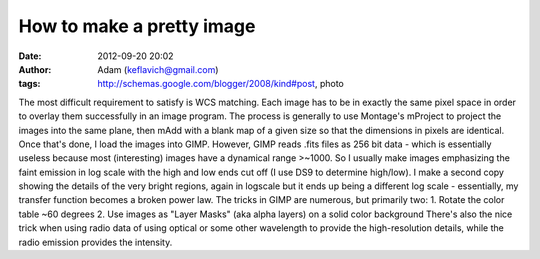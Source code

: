 How to make a pretty image
##########################
:date: 2012-09-20 20:02
:author: Adam (keflavich@gmail.com)
:tags: http://schemas.google.com/blogger/2008/kind#post, photo

The most difficult requirement to satisfy is WCS matching. Each image
has to be in exactly the same pixel space in order to overlay them
successfully in an image program. The process is generally to use
Montage's mProject to project the images into the same plane, then mAdd
with a blank map of a given size so that the dimensions in pixels are
identical.
Once that's done, I load the images into GIMP. However, GIMP reads .fits
files as 256 bit data - which is essentially useless because most
(interesting) images have a dynamical range >~1000. So I usually make
images emphasizing the faint emission in log scale with the high and low
ends cut off (I use DS9 to determine high/low). I make a second copy
showing the details of the very bright regions, again in logscale but it
ends up being a different log scale - essentially, my transfer function
becomes a broken power law.
The tricks in GIMP are numerous, but primarily two:
1. Rotate the color table ~60 degrees
2. Use images as "Layer Masks" (aka alpha layers) on a solid color
background
There's also the nice trick when using radio data of using optical or
some other wavelength to provide the high-resolution details, while the
radio emission provides the intensity.
